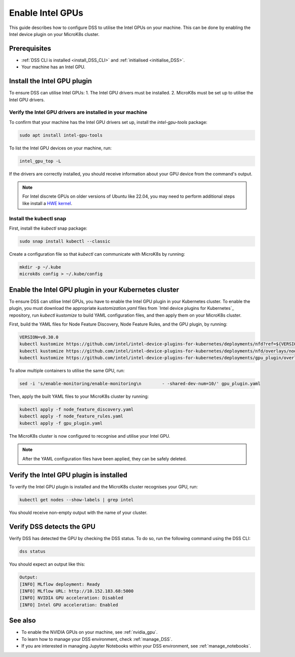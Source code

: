 .. _enable_intel_gpu:

Enable Intel GPUs
=============================

This guide describes how to configure DSS to utilise the Intel GPUs on your machine. This can be done by enabling the Intel device plugin on your MicroK8s cluster.

Prerequisites
-------------

* :ref:`DSS CLI is installed <install_DSS_CLI>` and :ref:`initialised <initialise_DSS>`.
* Your machine has an Intel GPU.

Install the Intel GPU plugin
----------------------------

To ensure DSS can utilise Intel GPUs:
1. The Intel GPU drivers must be installed.
2. MicroK8s must be set up to utilise the Intel GPU drivers.   

Verify the Intel GPU drivers are installed in your machine
~~~~~~~~~~~~~~~~~~~~~~~~~~~~~~~~~~~~~~~~~~~~~~~~~~~~~~~~~~

To confirm that your machine has the Intel GPU drivers set up, install the `intel-gpu-tools` package:

.. code-block:: bash

   sudo apt install intel-gpu-tools

To list the Intel GPU devices on your machine, run:

.. code-block:: bash

   intel_gpu_top -L

If the drivers are correctly installed, you should receive information about your GPU device from the command's output.

.. note::
   For Intel discrete GPUs on older versions of Ubuntu like 22.04, you may need to perform additional steps like install a `HWE kernel <https://ubuntu.com/kernel/lifecycle>`_.   

Install the kubectl snap
~~~~~~~~~~~~~~~~~~~~~~~~~~~

First, install the `kubectl` snap package:

.. code-block:: bash
				
  sudo snap install kubectl --classic

Create a configuration file so that `kubectl` can communicate with MicroK8s by running:

.. code-block:: bash
				
  mkdir -p ~/.kube
  microk8s config > ~/.kube/config

Enable the Intel GPU plugin in your Kubernetes cluster 
------------------------------------------------------

To ensure DSS can utilise Intel GPUs, you have to enable the Intel GPU plugin in your Kubernetes cluster. To enable the plugin, you must download the appropriate `kustomization.yaml` files from `Intel device plugins for Kubernetes`_ repository, run `kubectl kustomize` to build YAML configuration files, and then apply them on your MicroK8s cluster.

First, build the YAML files for Node Feature Discovery, Node Feature Rules, and the GPU plugin, by running:

.. code-block:: bash

  VERSION=v0.30.0
  kubectl kustomize https://github.com/intel/intel-device-plugins-for-kubernetes/deployments/nfd?ref=${VERSION} > node_feature_discovery.yaml
  kubectl kustomize https://github.com/intel/intel-device-plugins-for-kubernetes/deployments/nfd/overlays/node-feature-rules?ref=${VERSION} > node_feature_rules.yaml
  kubectl kustomize https://github.com/intel/intel-device-plugins-for-kubernetes/deployments/gpu_plugin/overlays/nfd_labeled_nodes?ref=${VERSION} > gpu_plugin.yaml

To allow multiple containers to utilise the same GPU, run:

.. code-block:: bash
				
  sed -i 's/enable-monitoring/enable-monitoring\n        - -shared-dev-num=10/' gpu_plugin.yaml

Then, apply the built YAML files to your MicroK8s cluster by running:

.. code-block:: bash
				
  kubectl apply -f node_feature_discovery.yaml
  kubectl apply -f node_feature_rules.yaml
  kubectl apply -f gpu_plugin.yaml

The MicroK8s cluster is now configured to recognise and utilise your Intel GPU.

.. note::
 After the YAML configuration files have been applied, they can be safely deleted.

Verify the Intel GPU plugin is installed
----------------------------------
To verify the Intel GPU plugin is installed and the MicroK8s cluster recognises your GPU, run:

.. code-block:: bash

   kubectl get nodes --show-labels | grep intel

You should receive non-empty output with the name of your cluster.   
 
Verify DSS detects the GPU
----------------------------------

Verify DSS has detected the GPU by checking the DSS status. To do so, run the following command using the DSS CLI: 

.. code-block:: bash

  dss status

You should expect an output like this:

.. code-block:: bash
				
  Output:
  [INFO] MLflow deployment: Ready
  [INFO] MLflow URL: http://10.152.183.68:5000
  [INFO] NVIDIA GPU acceleration: Disabled
  [INFO] Intel GPU acceleration: Enabled

See also
--------

* To enable the NVIDIA GPUs on your machine, see :ref:`nvidia_gpu`.
* To learn how to manage your DSS environment, check :ref:`manage_DSS`.
* If you are interested in managing Jupyter Notebooks within your DSS environment, see :ref:`manage_notebooks`.
